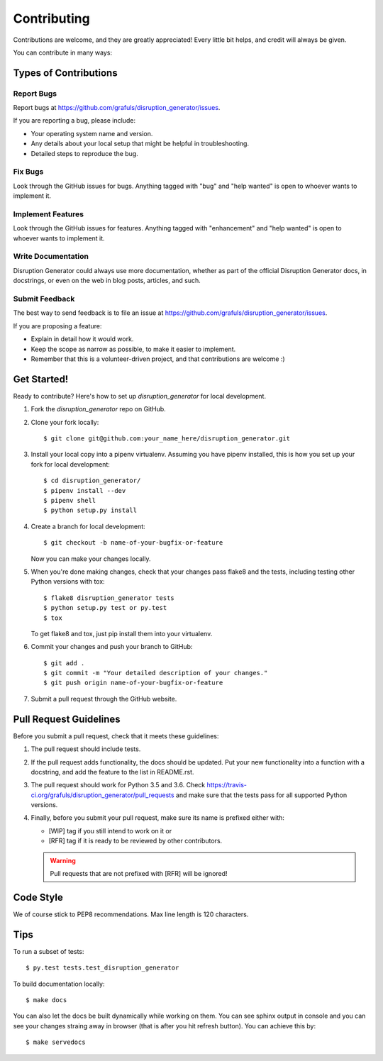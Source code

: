 .. highlight:: shell

============
Contributing
============

Contributions are welcome, and they are greatly appreciated! Every little bit
helps, and credit will always be given.

You can contribute in many ways:

Types of Contributions
----------------------

Report Bugs
~~~~~~~~~~~

Report bugs at https://github.com/grafuls/disruption_generator/issues.

If you are reporting a bug, please include:

* Your operating system name and version.
* Any details about your local setup that might be helpful in troubleshooting.
* Detailed steps to reproduce the bug.

Fix Bugs
~~~~~~~~

Look through the GitHub issues for bugs. Anything tagged with "bug" and "help
wanted" is open to whoever wants to implement it.

Implement Features
~~~~~~~~~~~~~~~~~~

Look through the GitHub issues for features. Anything tagged with "enhancement"
and "help wanted" is open to whoever wants to implement it.

Write Documentation
~~~~~~~~~~~~~~~~~~~

Disruption Generator could always use more documentation, whether as part of the
official Disruption Generator docs, in docstrings, or even on the web in blog posts,
articles, and such.

Submit Feedback
~~~~~~~~~~~~~~~

The best way to send feedback is to file an issue at https://github.com/grafuls/disruption_generator/issues.

If you are proposing a feature:

* Explain in detail how it would work.
* Keep the scope as narrow as possible, to make it easier to implement.
* Remember that this is a volunteer-driven project, and that contributions
  are welcome :)

.. _getting-started-label:

Get Started!
------------

Ready to contribute? Here's how to set up `disruption_generator` for local development.

1. Fork the `disruption_generator` repo on GitHub.
2. Clone your fork locally::

    $ git clone git@github.com:your_name_here/disruption_generator.git

3. Install your local copy into a pipenv virtualenv. Assuming you have pipenv installed, this is how you set up your fork for local development::

    $ cd disruption_generator/
    $ pipenv install --dev
    $ pipenv shell
    $ python setup.py install

4. Create a branch for local development::

    $ git checkout -b name-of-your-bugfix-or-feature

   Now you can make your changes locally.

5. When you're done making changes, check that your changes pass flake8 and the
   tests, including testing other Python versions with tox::

    $ flake8 disruption_generator tests
    $ python setup.py test or py.test
    $ tox

   To get flake8 and tox, just pip install them into your virtualenv.

6. Commit your changes and push your branch to GitHub::

    $ git add .
    $ git commit -m "Your detailed description of your changes."
    $ git push origin name-of-your-bugfix-or-feature

7. Submit a pull request through the GitHub website.

Pull Request Guidelines
-----------------------

Before you submit a pull request, check that it meets these guidelines:

1. The pull request should include tests.
2. If the pull request adds functionality, the docs should be updated. Put
   your new functionality into a function with a docstring, and add the
   feature to the list in README.rst.
3. The pull request should work for Python 3.5 and 3.6. Check
   https://travis-ci.org/grafuls/disruption_generator/pull_requests
   and make sure that the tests pass for all supported Python versions.
4. Finally, before you submit your pull request, make sure its name is prefixed
   either with:

   * [WIP] tag if you still intend to work on it or
   * [RFR] tag if it is ready to be reviewed by other contributors.

   .. warning:: Pull requests that are not prefixed with [RFR] will be ignored!

Code Style
----------

We of course stick to PEP8 recommendations. Max line length is 120 characters.

Tips
----

To run a subset of tests::

   $ py.test tests.test_disruption_generator

To build documentation locally::

   $ make docs

You can also let the docs be built dynamically while working on them.
You can see sphinx output in console and you can see your changes straing away in browser (that is after you hit refresh
button). You can achieve this by::

   $ make servedocs
